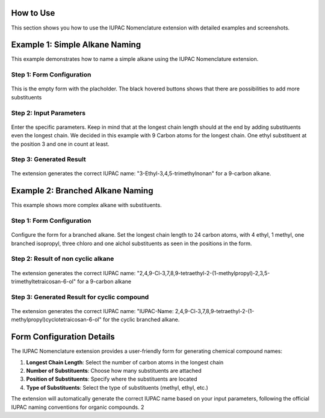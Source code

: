 How to Use
==========

This section shows you how to use the IUPAC Nomenclature extension with detailed examples and screenshots.

Example 1: Simple Alkane Naming
===============================

This example demonstrates how to name a simple alkane using the IUPAC Nomenclature extension.

Step 1: Form Configuration
-------------------------

.. figure:: ../_static/images/example1-step1.png
   :alt: Example 1 - Form Configuration
   :align: center

   This is the empty form with the placholder. The black hovered buttons shows that there are possibilities to add more substituents

Step 2: Input Parameters
-----------------------

.. figure:: ../_static/images/example1-step2.png
   :alt: Example 1 - Input Parameters
   :align: center

   Enter the specific parameters. Keep in mind that at the longest chain length should at the end by adding substituents even the 
   longest chain. 
   We decided in this example with 9 Carbon atoms for the longest chain. One ethyl substituent at the position 3 and one in count at least.

Step 3: Generated Result
-----------------------

.. figure:: ../_static/images/example1-step3.png
   :alt: Example 1 - Generated Result
   :align: center

   The extension generates the correct IUPAC name: "3-Ethyl-3,4,5-trimethylnonan" for a 9-carbon alkane.

Example 2: Branched Alkane Naming
=================================

This example shows more complex alkane with substituents.

Step 1: Form Configuration
-------------------------

.. figure:: ../_static/images/example2-step1.png
   :alt: Example 2 - Form Configuration
   :align: center

   Configure the form for a branched alkane. Set the longest chain length to 24 carbon atoms, 
   with 4 ethyl, 1 methyl, one branched isopropyl, three chloro and one alchol substituents as seen in the positions in the form.

Step 2: Result of non cyclic alkane
-----------------------------------

.. figure:: ../_static/images/example2-step2.png
   :alt: Example 2 - Input Parameters
   :align: center

   The extension generates the correct IUPAC name: "2,4,9-Cl-3,7,8,9-tetraethyl-2-(1-methylpropyl)-2,3,5-trimethyltetraicosan-6-ol" for a 9-carbon alkane

Step 3: Generated Result for cyclic compound
--------------------------------------------

.. figure:: ../_static/images/example2-step3.png
   :alt: Example 2 - Generated Result
   :align: center

   The extension generates the correct IUPAC name: "IUPAC-Name: 2,4,9-Cl-3,7,8,9-tetraethyl-2-(1-methylpropyl)cyclotetraicosan-6-ol" for the cyclic branched alkane.

Form Configuration Details
=========================

The IUPAC Nomenclature extension provides a user-friendly form for generating chemical compound names:

#. **Longest Chain Length**: Select the number of carbon atoms in the longest chain
#. **Number of Substituents**: Choose how many substituents are attached
#. **Position of Substituents**: Specify where the substituents are located
#. **Type of Substituents**: Select the type of substituents (methyl, ethyl, etc.)

The extension will automatically generate the correct IUPAC name based on your input parameters, 
following the official IUPAC naming conventions for organic compounds. 2